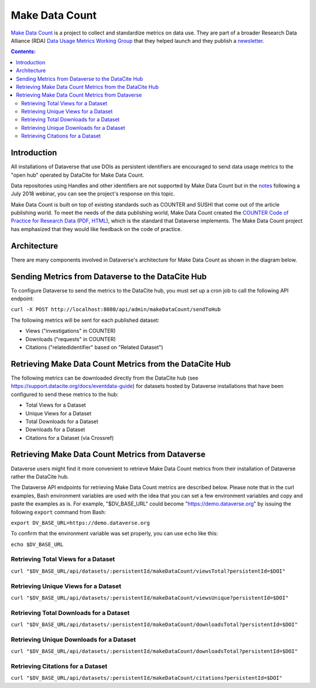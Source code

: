Make Data Count
===============

`Make Data Count`_ is a project to collect and standardize metrics on data use. They are part of a broader Research Data Alliance (RDA) `Data Usage Metrics Working Group`_ that they helped launch and they publish a `newsletter`_.

.. _Make Data Count: https://makedatacount.org
.. _Data Usage Metrics Working Group: https://www.rd-alliance.org/groups/data-usage-metrics-wg
.. _newsletter: https://makedatacount.org/contact/

.. contents:: Contents:
	:local:

Introduction
------------

All installations of Dataverse that use DOIs as persistent identifiers are encouraged to send data usage metrics to the "open hub" operated by DataCite for Make Data Count.

Data repositories using Handles and other identifiers are not supported by Make Data Count but in the notes_ following a July 2018 webinar, you can see the project's response on this topic.

.. _notes: https://docs.google.com/document/d/1b1itytDVDsI_Ni2LoxrG887YGt0zDc96tpyJEgBN9Q8/

Make Data Count is built on top of existing standards such as COUNTER and SUSHI that come out of the article publishing world. To meet the needs of the data publishing world, Make Data Count created the `COUNTER Code of Practice for Research Data`_ (`PDF`_, `HTML`_), which is the standard that Dataverse implements. The Make Data Count project has emphasized that they would like feedback on the code of practice.


.. _COUNTER Code of Practice for Research Data: https://makedatacount.org/counter-code-of-practice-for-research-data/
.. _PDF: https://doi.org/10.7287/peerj.preprints.26505v1
.. _HTML: https://www.projectcounter.org/code-of-practice-rd-sections/foreword/

Architecture
------------

There are many components involved in Dataverse's architecture for Make Data Count as shown in the diagram below.

|makedatacount_components|

Sending Metrics from Dataverse to the DataCite Hub
--------------------------------------------------

To configure Dataverse to send the metrics to the DataCite hub, you must set up a cron job to call the following API endpoint:

``curl -X POST http://localhost:8080/api/admin/makeDataCount/sendToHub``

The following metrics will be sent for each published dataset:

- Views ("investigations" in COUNTER)
- Downloads ("requests" in COUNTER)
- Citations ("relatedIdentifier" based on "Related Dataset")

Retrieving Make Data Count Metrics from the DataCite Hub
--------------------------------------------------------

The following metrics can be downloaded directly from the DataCite hub (see https://support.datacite.org/docs/eventdata-guide) for datasets hosted by Dataverse installations that have been configured to send these metrics to the hub:

- Total Views for a Dataset
- Unique Views for a Dataset
- Total Downloads for a Dataset
- Downloads for a Dataset
- Citations for a Dataset (via Crossref)

Retrieving Make Data Count Metrics from Dataverse
-------------------------------------------------

Dataverse users might find it more convenient to retrieve Make Data Count metrics from their installation of Dataverse rather the DataCite hub.

The Dataverse API endpoints for retrieving Make Data Count metrics are described below. Please note that in the curl examples, Bash environment variables are used with the idea that you can set a few environment variables and copy and paste the examples as is. For example, "$DV_BASE_URL" could become "https://demo.dataverse.org" by issuing the following ``export`` command from Bash:

``export DV_BASE_URL=https://demo.dataverse.org``

To confirm that the environment variable was set properly, you can use ``echo`` like this:

``echo $DV_BASE_URL``

Retrieving Total Views for a Dataset
+++++++++++++++++++++++++++++++++++++++++++++++++

``curl "$DV_BASE_URL/api/datasets/:persistentId/makeDataCount/viewsTotal?persistentId=$DOI"``

Retrieving Unique Views for a Dataset
+++++++++++++++++++++++++++++++++++++++++++++++++

``curl "$DV_BASE_URL/api/datasets/:persistentId/makeDataCount/viewsUnique?persistentId=$DOI"``

Retrieving Total Downloads for a Dataset
+++++++++++++++++++++++++++++++++++++++++++++++++

``curl "$DV_BASE_URL/api/datasets/:persistentId/makeDataCount/downloadsTotal?persistentId=$DOI"``

Retrieving Unique Downloads for a Dataset
+++++++++++++++++++++++++++++++++++++++++++++++++

``curl "$DV_BASE_URL/api/datasets/:persistentId/makeDataCount/downloadsTotal?persistentId=$DOI"``

Retrieving Citations for a Dataset
+++++++++++++++++++++++++++++++++++++++++++++++++

``curl "$DV_BASE_URL/api/datasets/:persistentId/makeDataCount/citations?persistentId=$DOI"``

.. |makedatacount_components| image:: ./img/make-data-count.png
   :class: img-responsive
